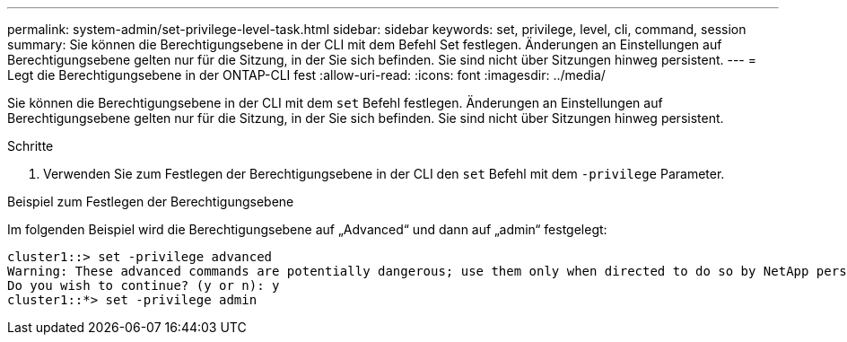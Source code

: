 ---
permalink: system-admin/set-privilege-level-task.html 
sidebar: sidebar 
keywords: set, privilege, level, cli, command, session 
summary: Sie können die Berechtigungsebene in der CLI mit dem Befehl Set festlegen. Änderungen an Einstellungen auf Berechtigungsebene gelten nur für die Sitzung, in der Sie sich befinden. Sie sind nicht über Sitzungen hinweg persistent. 
---
= Legt die Berechtigungsebene in der ONTAP-CLI fest
:allow-uri-read: 
:icons: font
:imagesdir: ../media/


[role="lead"]
Sie können die Berechtigungsebene in der CLI mit dem `set` Befehl festlegen. Änderungen an Einstellungen auf Berechtigungsebene gelten nur für die Sitzung, in der Sie sich befinden. Sie sind nicht über Sitzungen hinweg persistent.

.Schritte
. Verwenden Sie zum Festlegen der Berechtigungsebene in der CLI den `set` Befehl mit dem `-privilege` Parameter.


.Beispiel zum Festlegen der Berechtigungsebene
Im folgenden Beispiel wird die Berechtigungsebene auf „Advanced“ und dann auf „admin“ festgelegt:

[listing]
----
cluster1::> set -privilege advanced
Warning: These advanced commands are potentially dangerous; use them only when directed to do so by NetApp personnel.
Do you wish to continue? (y or n): y
cluster1::*> set -privilege admin
----